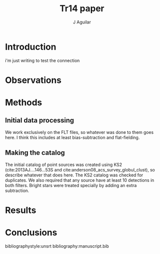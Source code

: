 #+TITLE: Tr14 paper
#+AUTHOR: J Aguilar
* Introduction
i'm just writing to test the connection
* Observations

* Methods
** Initial data processing
   We work exclusively on the FLT files, so whatever was done to them goes here. I think this includes at least bias-subtraction and flat-fielding. 
** Making the catalog
   The initial catalog of point sources was created using KS2 (cite:2013AJ....146...53S and cite:anderson08_acs_survey_globul_clust), so describe whatever that does here.
   The KS2 catalog was checked for duplicates. We also required that any source have at least 10 detections in both filters. Bright stars were treated specially by adding an extra subtraction.

* Results

* Conclusions

bibliographystyle:unsrt
bibliography:manuscript.bib
